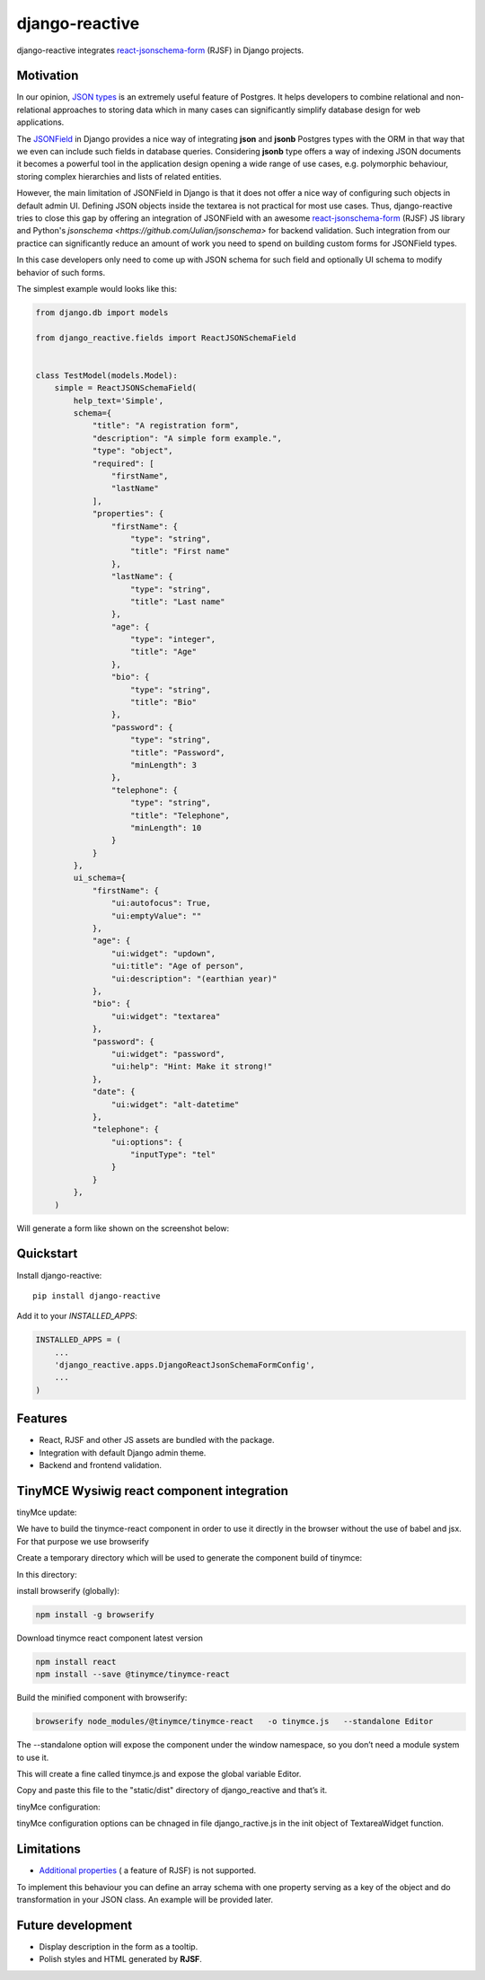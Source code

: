 =============================
django-reactive
=============================

.. image:: https://badge.fury.io/py/django-reactive.svg
    :target: https://badge.fury.io/py/django-reactive

.. image:: https://travis-ci.org/tyomo4ka/django-reactive.svg?branch=master
    :target: https://travis-ci.org/tyomo4ka/django-reactive

.. image:: https://codecov.io/gh/tyomo4ka/django-reactive/branch/master/graph/badge.svg
    :target: https://codecov.io/gh/tyomo4ka/django-reactive

django-reactive integrates `react-jsonschema-form <https://github.com/mozilla-services/react-jsonschema-form>`_ (RJSF)
in Django projects.

Motivation
----------

In our opinion, `JSON types <https://www.postgresql.org/docs/10/datatype-json.html>`_ is an extremely useful feature of
Postgres. It helps developers to combine relational and non-relational approaches to storing data which in many cases
can significantly simplify database design for web applications.

The `JSONField  <https://docs.djangoproject.com/en/2.1/ref/contrib/postgres/fields/#jsonfield>`_ in Django provides a
nice way of integrating **json** and **jsonb** Postgres types with the ORM in that way that we even can include such
fields in database queries. Considering **jsonb** type offers a way of indexing JSON documents it becomes a powerful
tool in the application design opening a wide range of use cases, e.g. polymorphic behaviour, storing complex
hierarchies and lists of related entities.

However, the main limitation of JSONField in Django is that it does not offer a nice way of configuring such objects in
default admin UI. Defining JSON objects inside the textarea is not practical for most use cases. Thus, django-reactive
tries to close this gap by offering an integration of JSONField with an awesome
`react-jsonschema-form <https://github.com/mozilla-services/react-jsonschema-form>`_ (RJSF) JS library and Python's
`jsonschema <https://github.com/Julian/jsonschema>` for backend validation. Such integration from our practice can
significantly reduce an amount of work you need to spend on building custom forms for JSONField types.

In this case developers only need to come up with JSON schema for such field and optionally UI schema to modify behavior
of such forms.

The simplest example would looks like this:

.. code-block:: python

    from django.db import models

    from django_reactive.fields import ReactJSONSchemaField


    class TestModel(models.Model):
        simple = ReactJSONSchemaField(
            help_text='Simple',
            schema={
                "title": "A registration form",
                "description": "A simple form example.",
                "type": "object",
                "required": [
                    "firstName",
                    "lastName"
                ],
                "properties": {
                    "firstName": {
                        "type": "string",
                        "title": "First name"
                    },
                    "lastName": {
                        "type": "string",
                        "title": "Last name"
                    },
                    "age": {
                        "type": "integer",
                        "title": "Age"
                    },
                    "bio": {
                        "type": "string",
                        "title": "Bio"
                    },
                    "password": {
                        "type": "string",
                        "title": "Password",
                        "minLength": 3
                    },
                    "telephone": {
                        "type": "string",
                        "title": "Telephone",
                        "minLength": 10
                    }
                }
            },
            ui_schema={
                "firstName": {
                    "ui:autofocus": True,
                    "ui:emptyValue": ""
                },
                "age": {
                    "ui:widget": "updown",
                    "ui:title": "Age of person",
                    "ui:description": "(earthian year)"
                },
                "bio": {
                    "ui:widget": "textarea"
                },
                "password": {
                    "ui:widget": "password",
                    "ui:help": "Hint: Make it strong!"
                },
                "date": {
                    "ui:widget": "alt-datetime"
                },
                "telephone": {
                    "ui:options": {
                        "inputType": "tel"
                    }
                }
            },
        )

Will generate a form like shown on the screenshot below:

.. image:: images/simple.png

Quickstart
----------

Install django-reactive::

    pip install django-reactive

Add it to your `INSTALLED_APPS`:

.. code-block:: python

    INSTALLED_APPS = (
        ...
        'django_reactive.apps.DjangoReactJsonSchemaFormConfig',
        ...
    )


Features
--------

* React, RJSF and other JS assets are bundled with the package.
* Integration with default Django admin theme.
* Backend and frontend validation.

TinyMCE Wysiwig react component integration
-------------------------------------------

tinyMce update: 

We have to build the tinymce-react component in order to use it directly in the browser without the use of babel and jsx. For that purpose we use browserify

Create a temporary directory which will be used to generate the component build of tinymce:

In this directory:

install browserify (globally):

.. code-block:: shell-session

    npm install -g browserify

Download tinymce react component latest version 

.. code-block:: shell-session

    npm install react
    npm install --save @tinymce/tinymce-react

Build the minified component with browserify:

.. code-block:: shell-session

    browserify node_modules/@tinymce/tinymce-react   -o tinymce.js   --standalone Editor


The --standalone option will expose the component under the window namespace, so you don’t need a module system to use it.

This will create a fine called tinymce.js and expose the global variable Editor.

Copy and paste this file to the "static/dist" directory of django_reactive and that’s it.

tinyMce configuration:

tinyMce configuration options can be chnaged in file django_ractive.js in the init object of TextareaWidget function.


Limitations
-----------

* `Additional properties <https://github.com/mozilla-services/react-jsonschema-form#expandable-option>`_ ( a feature of RJSF) is not supported.

To implement this behaviour you can define an array schema with one property serving as a key of the object and do
transformation in your JSON class. An example will be provided later.

Future development
------------------

* Display description in the form as a tooltip.
* Polish styles and HTML generated by **RJSF**.
